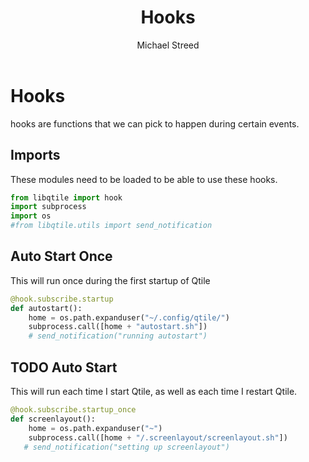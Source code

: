 #+TITLE: Hooks 
#+AUTHOR: Michael Streed 
#+PROPERTY: header-args :tangle hooks.py
#+auto_tangle: t
#+STARTUP: showeverything

* Hooks
hooks are functions that we can pick to happen during certain events.
** Imports 
These modules need to be loaded to be able to use these hooks. 
#+begin_src python
from libqtile import hook
import subprocess
import os
#from libqtile.utils import send_notification
  
#+end_src
** Auto Start Once
This will run once during the first startup of Qtile
#+begin_src python
@hook.subscribe.startup
def autostart():
    home = os.path.expanduser("~/.config/qtile/")
    subprocess.call([home + "autostart.sh"])
    # send_notification("running autostart")

#+end_src

** TODO Auto Start
This will run each time I start Qtile, as well as each time I restart Qtile.
#+begin_src python 
@hook.subscribe.startup_once
def screenlayout():
    home = os.path.expanduser("~")
    subprocess.call([home + "/.screenlayout/screenlayout.sh"])
   # send_notification("setting up screenlayout")

#+end_src
